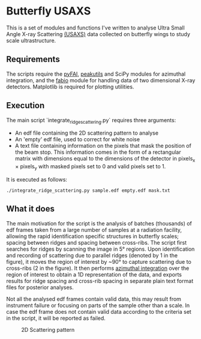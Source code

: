 * Butterfly USAXS
This is a set of modules and functions I've written to analyse Ultra Small Angle X-ray Scattering [[https://en.wikipedia.org/wiki/Small-angle_X-ray_scattering][(USAXS)]] 
data collected on butterfly wings to study scale ultrastructure.
** Requirements
The scripts require the [[https://github.com/silx-kit/pyFAI][pyFAI]], [[https://peakutils.readthedocs.io/en/latest/index.html][peakutils]] and SciPy modules for azimuthal integration, and the [[http://www.silx.org/doc/fabio/dev/getting_started.html#introduction][fabio]] module
 for handling data of two dimensional X-ray detectors. Matplotlib is required for plotting utilities.
** Execution
The main script `integrate_ridge_scattering.py` requires three arguments: 
- An edf file containing the 2D scattering pattern to analyse
- An 'empty' edf file, used to correct for white noise
- A text file containing information on the pixels that mask the position of the beam stop. 
  This information comes in the form of a rectangular matrix with dimensions equal to the dimensions
  of the detector in pixels_{x} \times pixels_{y} with masked pixels set to 0 and valid pixels set to 1.

It is executed as follows:
#+begin_src shell
  ./integrate_ridge_scattering.py sample.edf empty.edf mask.txt
#+end_src

** What it does
The main motivation for the script is the analysis of batches (thousands) of edf frames taken from a large number of samples
at a radiation facility, allowing the rapid identification specific structures in butterfly scales; spacing between ridges
and spacing between cross-ribs. The script first searches for ridges by scanning the image in 5\deg regions.
Upon identification and recording of scattering due to parallel ridges (denoted by 1 in the figure), it moves
 the region of interest by ~90\deg to capture scattering due to cross-ribs (2 in the figure). It then  performs [[http://www.esrf.eu/UsersAndScience/Publications/Highlights/2012/et/et3/][azimuthal integration]] 
over the region of interest to obtain a 1D representation of the data, and exports results for ridge spacing and cross-rib spacing in
separate plain text format files for posterior analyses.

Not all the analysed edf frames contain valid data, this may result from instrument failure or focusing on parts of the sample other than a scale.
In case the edf frame does not contain valid data according to the criteria set in the script, it will be reported as failed.

#+caption: 2D Scattering pattern
#+name: fig.2Dpattern
[[file:2D_pattern.png]]
